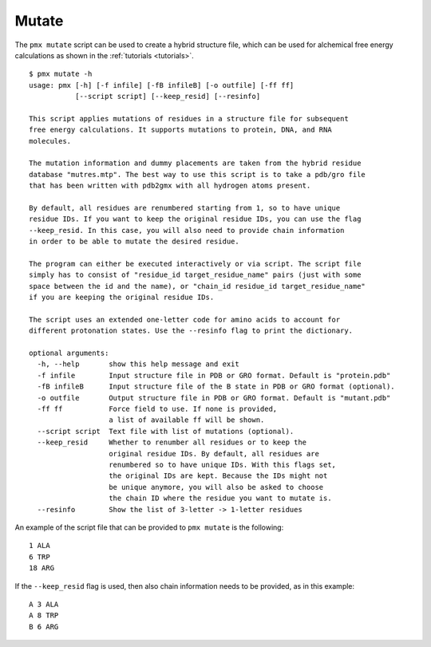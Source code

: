 .. _script_mutate:

Mutate
------

The ``pmx mutate`` script can be used to create a hybrid structure file, which
can be used for alchemical free energy calculations as shown in the :ref:`tutorials <tutorials>`. ::

    $ pmx mutate -h
    usage: pmx [-h] [-f infile] [-fB infileB] [-o outfile] [-ff ff]
               [--script script] [--keep_resid] [--resinfo]

    This script applies mutations of residues in a structure file for subsequent
    free energy calculations. It supports mutations to protein, DNA, and RNA
    molecules.

    The mutation information and dummy placements are taken from the hybrid residue
    database "mutres.mtp". The best way to use this script is to take a pdb/gro file
    that has been written with pdb2gmx with all hydrogen atoms present.

    By default, all residues are renumbered starting from 1, so to have unique
    residue IDs. If you want to keep the original residue IDs, you can use the flag
    --keep_resid. In this case, you will also need to provide chain information
    in order to be able to mutate the desired residue.

    The program can either be executed interactively or via script. The script file
    simply has to consist of "residue_id target_residue_name" pairs (just with some
    space between the id and the name), or "chain_id residue_id target_residue_name"
    if you are keeping the original residue IDs.

    The script uses an extended one-letter code for amino acids to account for
    different protonation states. Use the --resinfo flag to print the dictionary.

    optional arguments:
      -h, --help       show this help message and exit
      -f infile        Input structure file in PDB or GRO format. Default is "protein.pdb"
      -fB infileB      Input structure file of the B state in PDB or GRO format (optional).
      -o outfile       Output structure file in PDB or GRO format. Default is "mutant.pdb"
      -ff ff           Force field to use. If none is provided,
                       a list of available ff will be shown.
      --script script  Text file with list of mutations (optional).
      --keep_resid     Whether to renumber all residues or to keep the
                       original residue IDs. By default, all residues are
                       renumbered so to have unique IDs. With this flags set,
                       the original IDs are kept. Because the IDs might not
                       be unique anymore, you will also be asked to choose
                       the chain ID where the residue you want to mutate is.
      --resinfo        Show the list of 3-letter -> 1-letter residues


An example of the script file that can be provided to ``pmx mutate`` is the
following::

    1 ALA
    6 TRP
    18 ARG

If the ``--keep_resid`` flag is used, then also chain information needs to be
provided, as in this example::

    A 3 ALA
    A 8 TRP
    B 6 ARG
